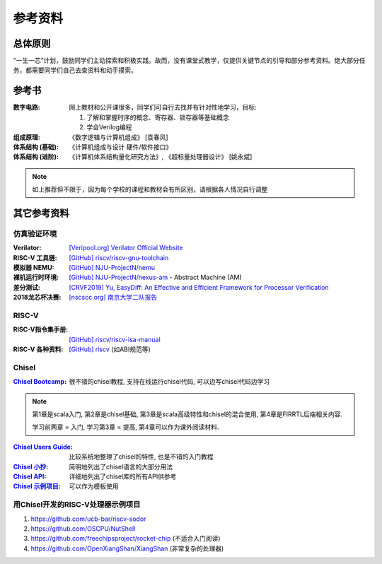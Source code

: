 .. _materials:

************
参考资料
************

总体原则
============

“一生一芯”计划，鼓励同学们主动探索和积极实践。故而，没有课堂式教学，仅提供关键节点的引导和部分参考资料。绝大部分任务，都需要同学们自己去查资料和动手摸索。

参考书
============

:数字电路:

	网上教材和公开课很多，同学们可自行去找并有针对性地学习，目标:

	1. 了解和掌握时序的概念、寄存器、锁存器等基础概念

	2. 学会Verilog编程

:组成原理:

	《数字逻辑与计算机组成》 [袁春风]

:体系结构 (基础):

	《计算机组成与设计 硬件/软件接口》

:体系结构 (进阶):

	《计算机体系结构量化研究方法》, 《超标量处理器设计》 [姚永斌]

.. note::
	如上推荐但不限于，因为每个学校的课程和教材会有所区别，请根据各人情况自行调整

其它参考资料
============

仿真验证环境
------------


:Verilator:

	`[Veripool.org] Verilator Official Website <https://www.veripool.org/verilator/>`_

:RISC-V 工具链:

	`[GitHub] riscv/riscv-gnu-toolchain <https://github.com/riscv/riscv-gnu-toolchain#risc-v-gnu-compiler-toolchain>`_

:模拟器 NEMU:

	`[GitHub] NJU-ProjectN/nemu <https://github.com/NJU-ProjectN/nemu>`_

:裸机运行时环境:

	`[GitHub] NJU-ProjectN/nexus-am <https://github.com/NJU-ProjectN/nexus-am>`_ - Abstract Machine (AM)

:差分测试:
	
	`[CRVF2019] Yu, EasyDiff: An Effective and Efficient Framework for Processor Verification <https://crvf2019.github.io/pdf/14.pdf>`_

:2018龙芯杯决赛:

	`[nscscc.org] 南京大学二队报告 <http://www.nscscc.org/a/wangjie/NSCSCC2018/2018/1010/46.html>`_

RISC-V
------------

:RISC-V指令集手册:

	`[GitHub] riscv/riscv-isa-manual  <https://github.com/riscv/riscv-isa-manual>`_

:RISC-V 各种资料:

	`[GitHub] riscv <https://github.com/riscv/>`_ (如ABI规范等)

Chisel
------------

:`Chisel Bootcamp <https://github.com/freechipsproject/chisel-bootcamp>`_:

	很不错的chisel教程, 支持在线运行chisel代码, 可以边写chisel代码边学习

.. note::

	第1章是scala入门, 第2章是chisel基础, 第3章是scala高级特性和chisel的混合使用, 第4章是FIRRTL后端相关内容.

	学习前两章 = 入门, 学习第3章 = 提高, 第4章可以作为课外阅读材料.

:`Chisel Users Guide <https://github.com/freechipsproject/chisel3/wiki/Short-Users-Guide-to-Chisel>`_:

	比较系统地整理了chisel的特性, 也是不错的入门教程
	
:`Chisel 小抄 <https://github.com/freechipsproject/chisel-cheatsheet/releases/latest/download/chisel_cheatsheet.pdf>`_:

	简明地列出了chisel语言的大部分用法

:`Chisel API <https://chisel.eecs.berkeley.edu/api/latest/index.html>`_:

	详细地列出了chisel库的所有API供参考
	
:`Chisel 示例项目 <https://github.com/OpenXiangShan/chisel-playground>`_:

	可以作为模板使用
	
用Chisel开发的RISC-V处理器示例项目
------------------------------------
	
1. https://github.com/ucb-bar/riscv-sodor

2. https://github.com/OSCPU/NutShell

3. https://github.com/freechipsproject/rocket-chip (不适合入门阅读) 

4. https://github.com/OpenXiangShan/XiangShan (非常复杂的处理器) 

.. |br| raw:: html

	<br>